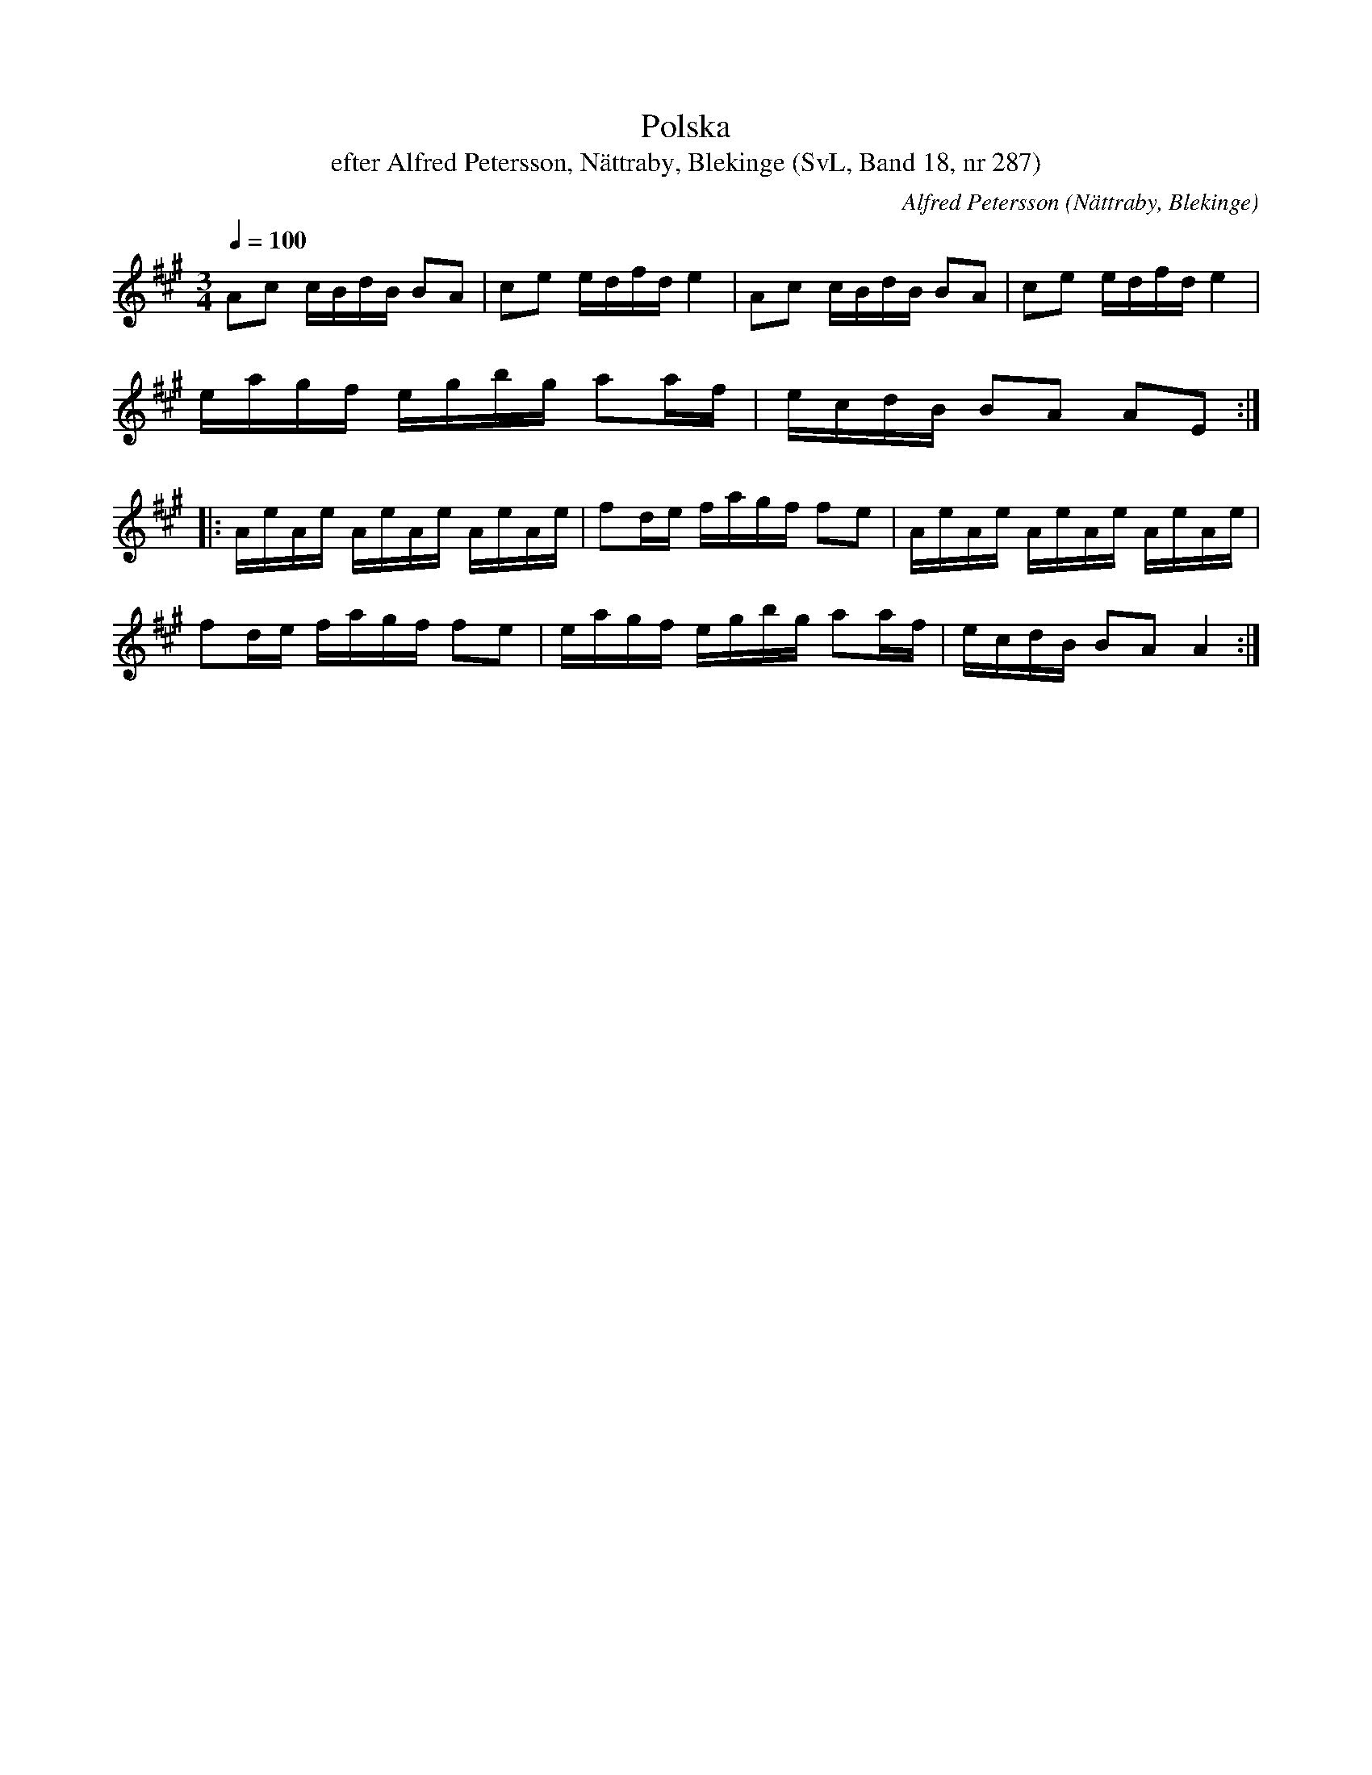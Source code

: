 %%abc-charset utf-8

X:287
T:Polska
T:efter Alfred Petersson, Nättraby, Blekinge (SvL, Band 18, nr 287)
O:Nättraby, Blekinge
B:Svenska Låtar Blekinge
N:Svenska Låtar, Band 18 nr 287
R:Polska
C:Alfred Petersson
M:3/4
L:1/16
Q:1/4=100
Z:Konverterad till abc-format av  Olle Paulsson 05-01-03
K:A
A2c2 cBdB B2A2|c2e2 edfd e4|A2c2 cBdB B2A2|c2e2 edfd e4|
eagf egbg a2af|ecdB B2A2 A2E2:|
|:AeAe AeAe AeAe|f2de fagf f2e2|AeAe AeAe AeAe|
f2de fagf f2e2|eagf egbg a2af|ecdB B2A2 A4:|

